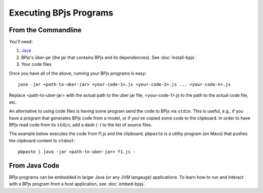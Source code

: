 Executing BPjs Programs
=======================

From the Commandline
---------------------

You'll need:

#. `Java`_
#. BPjs's über-jar (the jar that contains BPjs and its dependencies). See :doc:`install-bpjs`.
#. Your code files

Once you have all of the above, running your BPjs programs is easy::

  java -jar <path-to-uber-jar> <your-code-1>.js <your-code-2>.js ... <your-code-n>.js

Replace <path-to-uber-jar> with the actual path to the uber jar file, <your-code-1>.js to the path to the actual code file, etc.

An alternative to using code files is having some program send the code to BPjs via ``stdin``. This is useful, e.g., if you have a program that generates BPjs code from a model, or if you've copied some code to the clipboard. In order to have BPjs read code from its ``stdin``, add a dash (``-``) to the list of source files.

The example below executes the code from f1.js and the clipboard. ``pbpaste`` is a utility program (on Macs) that pushes the clipboard content to ``stdout``::

  pbpaste | java -jar <path-to-uber-jar> f1.js -


From Java Code
---------------------

BPjs programs can be embedded in larger Java (or any JVM langauge) applications. To learn how to run and interact with a BPjs program from a host application, see :doc:`embed-bpjs`.


.. _Java: https://www.java.com/en/
